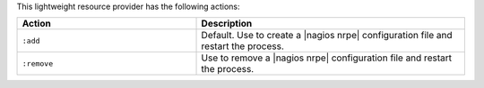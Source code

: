 .. The contents of this file are included in multiple topics.
.. This file should not be changed in a way that hinders its ability to appear in multiple documentation sets.

This lightweight resource provider has the following actions:

.. list-table::
   :widths: 200 300
   :header-rows: 1

   * - Action
     - Description
   * - ``:add``
     - Default. Use to create a |nagios nrpe| configuration file and restart the process.
   * - ``:remove``
     - Use to remove a |nagios nrpe| configuration file and restart the process.
